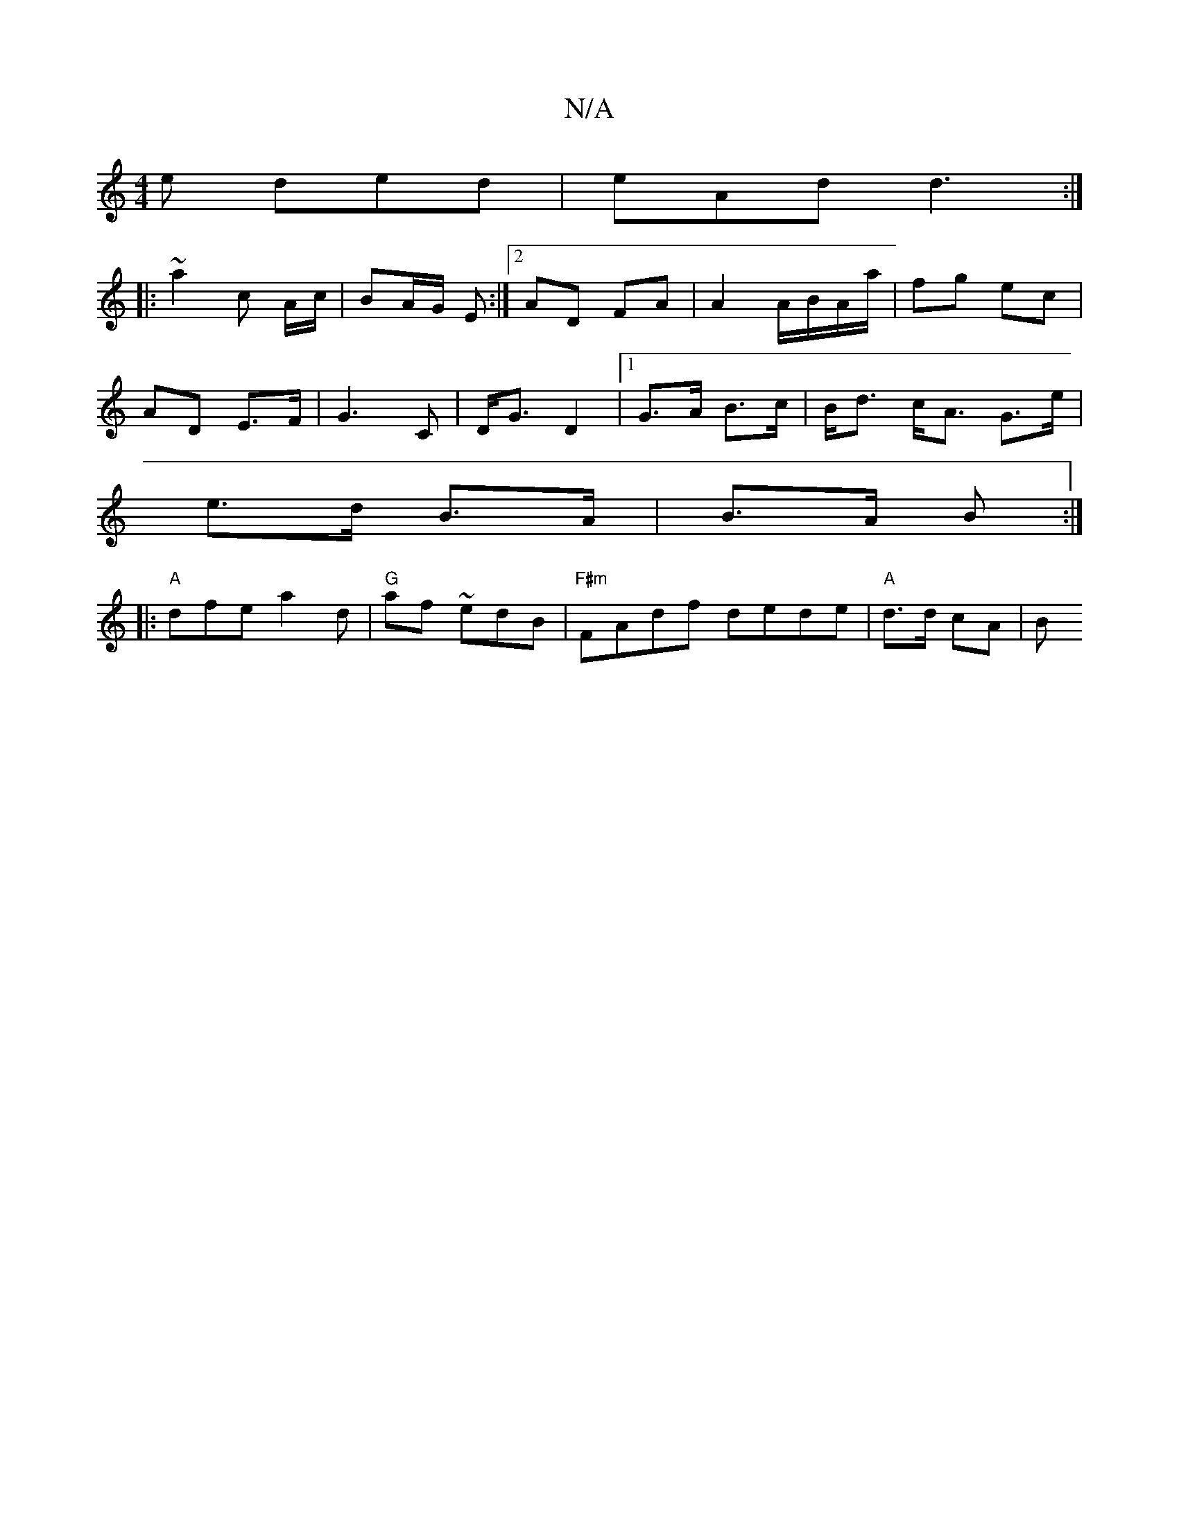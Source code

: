 X:1
T:N/A
M:4/4
R:N/A
K:Cmajor
e ded | eAd d3 :|
|: ~a2 c A/2c/2 | BA/G/ E :|2 AD FA | A2 A/B/A/a/ | fg ec |
AD E>F | G3 C|D<G D2|1 G>A B>c | B<d c<A G>e |
e>d B>A | B>A B :|
|:"A"dfe a2 d | "G" af ~edB | "F#m"FAdf dede|"A"d>d cA|B